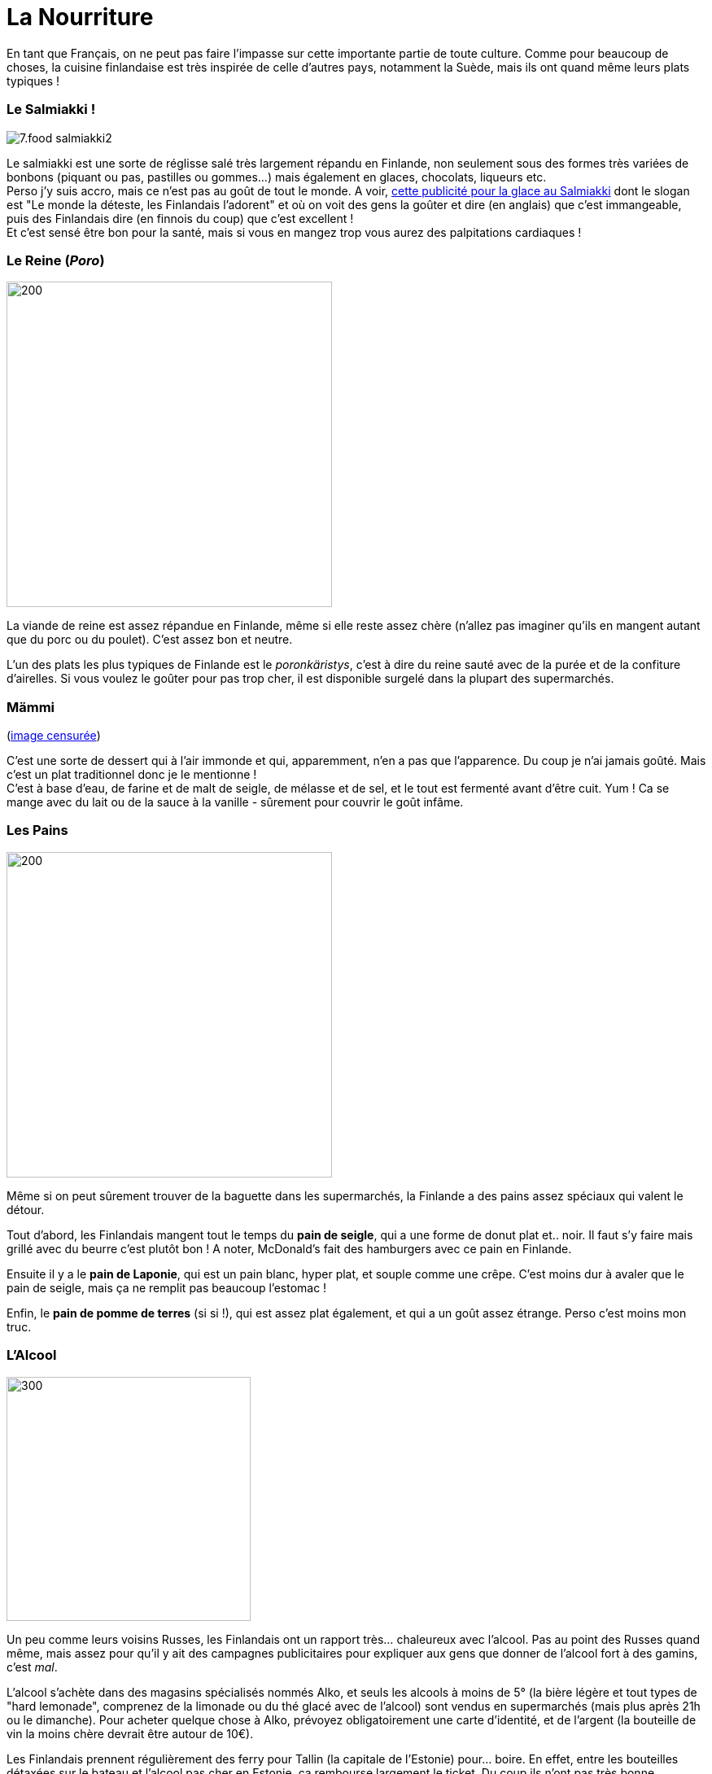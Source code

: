 = La Nourriture
:hp-tags: Point Culture, nourriture, plats traditionnels
:hp-image: https://TeksInHelsinki.github.com/images/article_covers/7.food1.jpg
:published_at: 2015-03-03-23:00

En tant que Français, on ne peut pas faire l'impasse sur cette importante partie de toute culture. Comme pour beaucoup de choses, la cuisine finlandaise est très inspirée de celle d'autres pays, notamment la Suède, mais ils ont quand même leurs plats typiques !

=== Le Salmiakki !

image::https://TeksInHelsinki.github.com/images/article_images/7.food_salmiakki2.png[]

Le salmiakki est une sorte de réglisse salé très largement répandu en Finlande, non seulement sous des formes très variées de bonbons (piquant ou pas, pastilles ou gommes...) mais également en glaces, chocolats, liqueurs etc. +
Perso j'y suis accro, mais ce n'est pas au goût de tout le monde. A voir, link:https://www.youtube.com/watch?v=2jmFNoKjUDM[cette publicité pour la glace au Salmiakki] dont le slogan est "Le monde la déteste, les Finlandais l'adorent" et où on voit des gens la goûter et dire (en anglais) que c'est immangeable, puis des Finlandais dire (en finnois du coup) que c'est excellent ! +
Et c'est sensé être bon pour la santé, mais si vous en mangez trop vous aurez des palpitations cardiaques !

=== Le Reine (_Poro_)

image::https://TeksInHelsinki.github.com/images/article_images/7.food_poronkaristys3.JPG[200,400]

La viande de reine est assez répandue en Finlande, même si elle reste assez chère (n'allez pas imaginer qu'ils en mangent autant que du porc ou du poulet). C'est assez bon et neutre.

L'un des plats les plus typiques de Finlande est le _poronkäristys_, c'est à dire du reine sauté avec de la purée et de la confiture d'airelles. Si vous voulez le goûter pour pas trop cher, il est disponible surgelé dans la plupart des supermarchés.


=== Mämmi

(link:http://upload.wikimedia.org/wikipedia/commons/e/e1/M%C3%A4mmi-2.jpg[image censurée])

C'est une sorte de dessert qui à l'air immonde et qui, apparemment, n'en a pas que l'apparence. Du coup je n'ai jamais goûté. Mais c'est un plat traditionnel donc je le mentionne ! +
C'est à base d'eau, de farine et de malt de seigle, de mélasse et de sel, et le tout est fermenté avant d'être cuit. Yum ! Ca se mange avec du lait ou de la sauce à la vanille - sûrement pour couvrir le goût infâme.


=== Les Pains

image::https://TeksInHelsinki.github.com/images/article_images/7.food_bread3.JPG[200, 400]

Même si on peut sûrement trouver de la baguette dans les supermarchés, la Finlande a des pains assez spéciaux qui valent le détour.

Tout d'abord, les Finlandais mangent tout le temps du *pain de seigle*, qui a une forme de donut plat et.. noir. Il faut s'y faire mais grillé avec du beurre c'est plutôt bon ! A noter, McDonald's fait des hamburgers avec ce pain en Finlande.

Ensuite il y a le *pain de Laponie*, qui est un pain blanc, hyper plat, et souple comme une crêpe. C'est moins dur à avaler que le pain de seigle, mais ça ne remplit pas beaucoup l'estomac !

Enfin, le *pain de pomme de terres* (si si !), qui est assez plat également, et qui a un goût assez étrange. Perso c'est moins mon truc.


=== L'Alcool

image::https://TeksInHelsinki.github.com/images/article_images/7.food_alcool2.png[300,300]

Un peu comme leurs voisins Russes, les Finlandais ont un rapport très... chaleureux avec l'alcool. Pas au point des Russes quand même, mais assez pour qu'il y ait des campagnes publicitaires pour expliquer aux gens que donner de l'alcool fort à des gamins, c'est _mal_.

L'alcool s'achète dans des magasins spécialisés nommés Alko, et seuls les alcools à moins de 5° (la bière légère et tout types de "hard lemonade", comprenez de la limonade ou du thé glacé avec de l'alcool) sont vendus en supermarchés (mais plus après 21h ou le dimanche). Pour acheter quelque chose à Alko, prévoyez obligatoirement une carte d'identité, et de l'argent (la bouteille de vin la moins chère devrait être autour de 10€).

Les Finlandais prennent régulièrement des ferry pour Tallin (la capitale de l'Estonie) pour... boire. En effet, entre les bouteilles détaxées sur le bateau et l'alcool pas cher en Estonie, ça rembourse largement le ticket. Du coup ils n'ont pas très bonne réputation à Tallin, où ils sont vu comme des gens qui descendent de bateau bourrés, et foncent dans des supermarchés pour acheter plus d'alcool. Yeay ! Les Estoniens les appellent d'ailleurs leurs "amis à quatre pattes" !

Enfin, comme l'indique l'image ci-dessus, le nombre de chansons qui parlent d'alcool en Finlande est assez impressionnant...


=== D'autres Plats Typiques

- Les link:http://media-cache-ak0.pinimg.com/736x/99/9b/a2/999ba2ea631a3d304c7a56654d6b3e79.jpg[cloudberries] (_lakka_), des sortes de framboises oranges dont la confiture est super bonne !
- Le link:http://honestcooking.com/wp-content/uploads/2014/08/0519-A9X87uPs-vastavalo-410839_8831-930x523.jpg[_leipäjuusto_] ("fromage de pain") : un fromage circulaire et plat, cuit au four, qui a une texture de plastique et qui fait un bruit TROP bizarre quand on croque dedans (selon Wikipédia, il couine, et c'est un peu ça en effet)...
- Les link:http://honestcooking.com/wp-content/uploads/2014/08/finland6001_8367-930x523-1.jpg[_karjalanpiirakka_] ("tartes de Karélie"), du riz au lait enroulé dans de la pâte de seigle et passé au four.
- Les link:http://www.lily.fi/sites/lily/files/user/6446/2012/12/dsc_0844.jpg[_voisilmapulla_] ("oeil brioche au beurre"), des brioches à la cardamone avec plein de beurre et de sucre... miam !! Dans le même genre, ils ont aussi des rouleaux à la canelle, qu'ils nomment korvapuusti (littéralemment, "tordre une oreille"... à cause de la forme ?)
- La saumon (_lohi_) : très présent dans la cuisine finlandaise en général, on le trouve notamment sous forme de gravlax (_graavilohi_), donc en fines tranches et mariné dans des herbes, de la vodka ou plein d'autres trucs, et de soupe (_lohikeitto_) où il est cuit avec beaucoup de lait et d'herbes.


=== Divers

Un petit point rapide sur les *fast-food* : non seulement il y a les McDo habituels, et un Burger King à Helsinki, mais il y a également "Hesburger", une chaîne de fast-food finlandaise franchement sympa présente un peu partout.

Concernant les *petits déjeuners*, ils sont en général salés, par exemple des sandwichs de jambon et concombre.

Les Finlandais boivent beaucoup de *lait*, tout le temps, genre en accompagnement de leurs repas.

Voilà ! Hyvää ruokahalua :D


NOTE: Article écrit par link:https://github.com/Lokenstein[Coline]

NOTE: Sources : mes expériences, mes connaissances finlandaises et Internet

NOTE: link:http://www.jocooks.com/bakery/breads/finnish-cardamom-rolls/[Crédit photo de couverture] +
link:http://honestcooking.com/top-iconic-finnish-foods-time/[Photos de poronkäristys et de pain de seigle] +
link:http://finnishproblems.tumblr.com/post/14561300328/from-sielukorpitar[Meme sur l'alcool et la Finlande]
